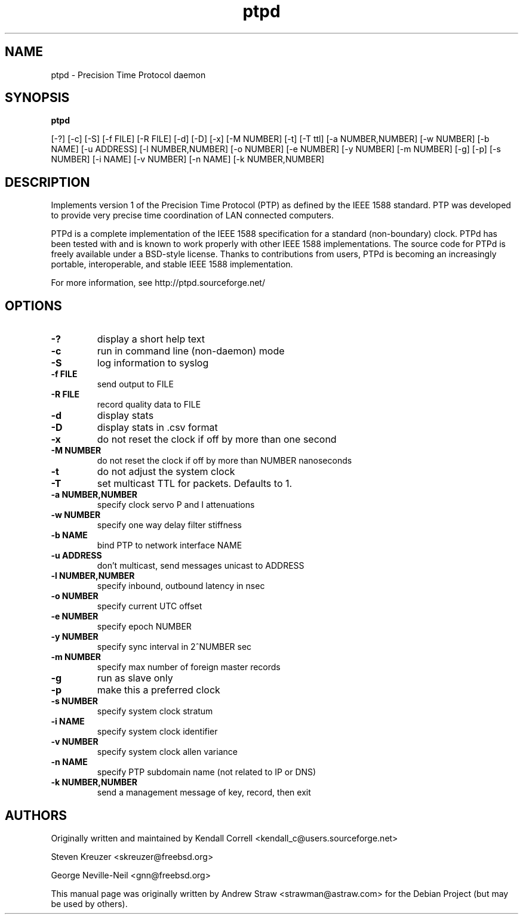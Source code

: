 .\" -*- nroff -*"
.TH ptpd 8 "August 9, 2010" "version 1.1.0" "Precision Time Protocol daemon"
.SH NAME
ptpd \- Precision Time Protocol daemon
.SH SYNOPSIS
.B ptpd

[-?]
[-c]
[-S]
[-f FILE]
[-R FILE]
[-d]
[-D]
[-x]
[-M NUMBER]
[-t]
[-T ttl]
[-a NUMBER,NUMBER]
[-w NUMBER]
[-b NAME]
[-u ADDRESS]
[-l NUMBER,NUMBER]
[-o NUMBER]
[-e NUMBER]
[-y NUMBER]
[-m NUMBER]
[-g]
[-p]
[-s NUMBER]
[-i NAME]
[-v NUMBER]
[-n NAME]
[-k NUMBER,NUMBER]

.SH DESCRIPTION
Implements version 1 of the Precision Time Protocol (PTP) as defined
by the IEEE 1588 standard. PTP was developed to provide very precise
time coordination of LAN connected computers.
.PP
PTPd is a complete implementation of the IEEE 1588 specification for a
standard (non-boundary) clock. PTPd has been tested with and is known
to work properly with other IEEE 1588 implementations. The source code
for PTPd is freely available under a BSD-style license. Thanks to
contributions from users, PTPd is becoming an increasingly portable,
interoperable, and stable IEEE 1588 implementation.
.PP
For more information, see http://ptpd.sourceforge.net/
.SH OPTIONS
.TP
.B \-?
display a short help text
.TP
.B \-c
run in command line (non-daemon) mode
.TP
.B \-S
log information to syslog
.TP
.B \-f FILE
send output to FILE
.TP
.B \-R FILE
record quality data to FILE
.TP
.B \-d
display stats
.TP
.B \-D
display stats in .csv format
.TP
.B \-x
do not reset the clock if off by more than one second
.TP
.B \-M NUMBER
do not reset the clock if off by more than NUMBER nanoseconds
.TP
.B \-t
do not adjust the system clock
.TP
.B \-T
set multicast TTL for packets.  Defaults to 1.
.TP
.B \-a NUMBER,NUMBER
specify clock servo P and I attenuations
.TP
.B \-w NUMBER
specify one way delay filter stiffness
.TP
.B \-b NAME
bind PTP to network interface NAME
.TP
.B \-u ADDRESS
don't multicast, send messages unicast to ADDRESS
.TP
.B \-l NUMBER,NUMBER
specify inbound, outbound latency in nsec
.TP
.B \-o NUMBER
specify current UTC offset
.TP
.B \-e NUMBER
specify epoch NUMBER
.TP
.B \-y NUMBER
specify sync interval in 2^NUMBER sec
.TP
.B \-m NUMBER
specify max number of foreign master records
.TP
.B \-g
run as slave only
.TP
.B \-p
make this a preferred clock
.TP
.B \-s NUMBER
specify system clock stratum
.TP
.B \-i NAME
specify system clock identifier
.TP
.B \-v NUMBER
specify system clock allen variance
.TP
.B \-n NAME
specify PTP subdomain name (not related to IP or DNS)
.TP
.B \-k NUMBER,NUMBER
send a management message of key, record, then exit

.SH AUTHORS
.PP
Originally written and maintained by Kendall Correll
<kendall_c@users.sourceforge.net>
.PP
Steven Kreuzer <skreuzer@freebsd.org> 
.PP
George Neville-Neil <gnn@freebsd.org>
.PP
This manual page was originally written by Andrew Straw
<strawman@astraw.com> for the Debian Project (but may be used by
others).
